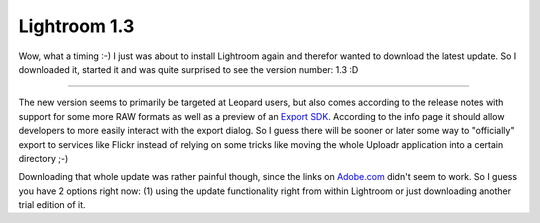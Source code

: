 Lightroom 1.3
#############

.. image:: {uploads}/lightroom13.png
	:class: left
	
Wow, what a timing :-) I just was about to install Lightroom again and therefor wanted to download the latest update. So I downloaded it, started it and was quite surprised to see the version number: 1.3 :D

-------------------------------

The new version seems to primarily be targeted at Leopard users, but also comes according to the release notes with support for some more RAW formats as well as a preview of an `Export SDK <http://labs.adobe.com/technologies/lightroomsdk/>`_. According to the info page it should allow developers to more easily interact with the export dialog. So I guess there will be sooner or later some way to "officially" export to services like Flickr instead of relying on some tricks like moving the whole Uploadr application into a certain directory ;-)

Downloading that whole update was rather painful though, since the links on `Adobe.com <http://www.adobe.com/products/photoshoplightroom/>`_ didn't seem to work. So I guess you have 2 options right now: (1) using the update functionality right from within Lightroom or just downloading another trial edition of it.